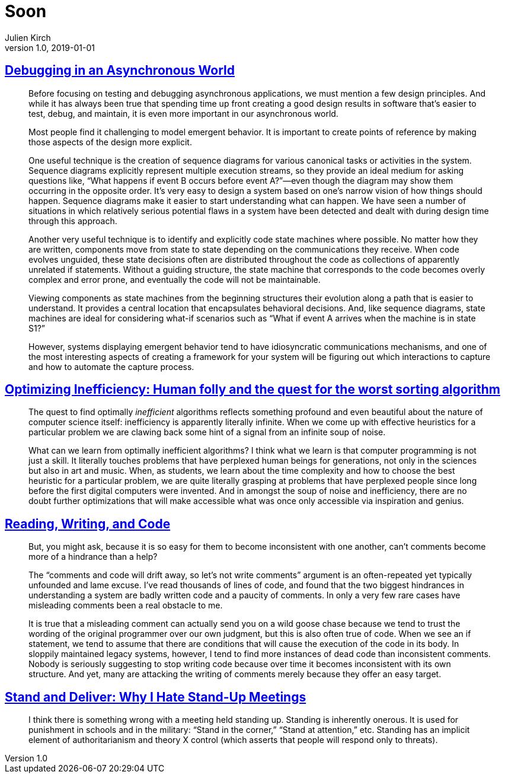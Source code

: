 = Soon
Julien Kirch
v1.0, 2019-01-01
:article_lang: en

== link:https://queue.acm.org/detail.cfm?id=945134[Debugging in an Asynchronous World]

[quote]
____
Before focusing on testing and debugging asynchronous applications, we must mention a few design principles. And while it has always been true that spending time up front creating a good design results in software that’s easier to test, debug, and maintain, it is even more important in our asynchronous world.

Most people find it challenging to model emergent behavior. It is important to create points of reference by making those aspects of the design more explicit.

One useful technique is the creation of sequence diagrams for various canonical tasks or activities in the system. Sequence diagrams explicitly represent multiple execution streams, so they provide an ideal medium for asking questions like, “What happens if event B occurs before event A?”—even though the diagram may show them occurring in the opposite order. It’s very easy to design a system based on one’s narrow vision of how things should happen. Sequence diagrams make it easier to start understanding what can happen. We have seen a number of situations in which relatively serious potential flaws in a system have been detected and dealt with during design time through this approach.

Another very useful technique is to identify and explicitly code state machines where possible. No matter how they are written, components move from state to state depending on the communications they receive. When code evolves unguided, these state decisions often are distributed throughout the code as collections of apparently unrelated if statements. Without a guiding structure, the state machine that corresponds to the code becomes overly complex and error prone, and eventually the code will not be maintainable.

Viewing components as state machines from the beginning structures their evolution along a path that is easier to understand. It provides a central location that encapsulates behavioral decisions. And, like sequence diagrams, state machines are ideal for considering what-if scenarios such as “What if event A arrives when the machine is in state S1?”
____

[quote]
____
However, systems displaying emergent behavior tend to have idiosyncratic communications mechanisms, and one of the most interesting aspects of creating a framework for your system will be figuring out which interactions to capture and how to automate the capture process.
____

== link:https://medium.freecodecamp.org/optimizing-inefficiency-human-folly-and-the-quest-for-the-worst-sorting-algorithm-c0ba7b32ffd[Optimizing Inefficiency: Human folly and the quest for the worst sorting algorithm]

[quote]
____
The quest to find optimally _inefficient_ algorithms reflects something profound and even beautiful about the nature of computer science itself: inefficiency is apparently literally infinite. When we come up with effective heuristics for a particular problem we are clawing back some hint of a signal from an infinite soup of noise.
____

[quote]
____
What can we learn from optimally inefficient algorithms? I think what we learn is that computer programming is not just a skill. It literally touches problems that have perplexed human beings for generations, not only in the sciences but also in art and music. When, as students, we learn about the time complexity and how to choose the best heuristic for a particular problem, we are quite literally grasping at problems that have perplexed people since long before the first digital computers were invented. And in amongst the soup of noise and inefficiency, there are no doubt further optimizations that will make accessible what was once only accessible via inspiration and genius.
____

== link:https://queue.acm.org/detail.cfm?id=957782[Reading, Writing, and Code]

[quote]
____
But, you might ask, because it is so easy for them to become inconsistent with one another, can’t comments become more of a hindrance than a help?

The “comments and code will drift away, so let’s not write comments” argument is an often-repeated yet typically unfounded and lame excuse. I’ve read thousands of lines of code, and found that the two biggest hindrances in understanding a system are badly written code and a paucity of comments. In only a very few rare cases have misleading comments been a real obstacle to me.

It is true that a misleading comment can actually send you on a wild goose chase because we tend to trust the wording of the original programmer over our own judgment, but this is also often true of code. When we see an if statement, we tend to assume that there are conditions that will cause the execution of the code in its body. In sloppily maintained legacy systems, however, I tend to find more instances of dead code than inconsistent comments. Nobody is seriously suggesting to stop writing code because over time it becomes inconsistent with its own structure. And yet, many are attacking the writing of comments merely because they offer an easy target.
____

== link:https://queue.acm.org/detail.cfm?id=957730[Stand and Deliver: Why I Hate Stand-Up Meetings]

[quote]
____
I think there is something wrong with a meeting held standing up. Standing is inherently onerous. It is used for punishment in schools and in the military: “Stand in the corner,” “Stand at attention,” etc. Standing has an implicit element of authoritarianism and theory X control (which asserts that people will respond only to threats).
____
